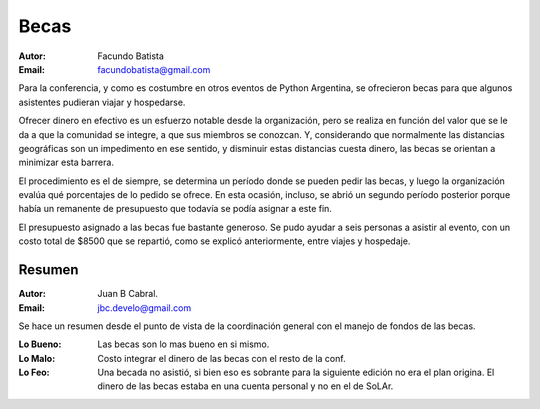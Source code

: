 ﻿=====
Becas
=====

:Autor: Facundo Batista
:Email: facundobatista@gmail.com

Para la conferencia, y como es costumbre en otros eventos de Python
Argentina, se ofrecieron becas para que algunos asistentes pudieran
viajar y hospedarse.

Ofrecer dinero en efectivo es un esfuerzo notable desde la
organización, pero se realiza en función del valor que se le da a que
la comunidad se integre, a que sus miembros se conozcan. Y,
considerando que normalmente las distancias geográficas son un
impedimento en ese sentido, y disminuir estas distancias cuesta
dinero, las becas se orientan a minimizar esta barrera.

El procedimiento es el de siempre, se determina un período donde se
pueden pedir las becas, y luego la organización evalúa qué porcentajes
de lo pedido se ofrece. En esta ocasión, incluso, se abrió un segundo
período posterior porque había un remanente de presupuesto que todavía
se podía asignar a este fin.

El presupuesto asignado a las becas fue bastante generoso. Se pudo
ayudar a seis personas a asistir al evento, con un costo total de
$8500 que se repartió, como se explicó anteriormente, entre viajes y
hospedaje.


Resumen
-------

:Autor: Juan B Cabral.
:Email: jbc.develo@gmail.com

Se hace un resumen desde el punto de vista de la coordinación general con el
manejo de fondos de las becas.

:Lo Bueno: Las becas son lo mas bueno en si mismo.
:Lo Malo: Costo integrar el dinero de las becas con el resto de la conf.
:Lo Feo: Una becada no asistió, si bien eso es sobrante para la siguiente
         edición no era el plan origina. El dinero de las becas estaba en una
         cuenta personal y no en el de SoLAr.
